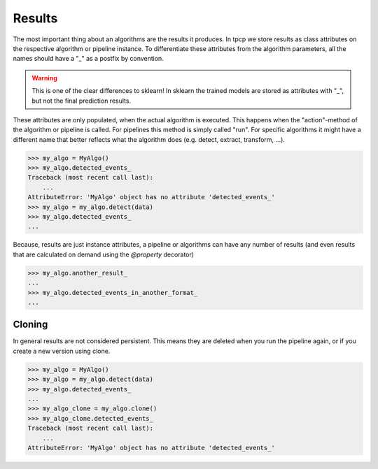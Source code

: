 Results
=======

The most important thing about an algorithms are the results it produces.
In tpcp we store results as class attributes on the respective algorithm or pipeline instance.
To differentiate these attributes from the algorithm parameters, all the names should have a "_" as a postfix by
convention.

.. warning:: This is one of the clear differences to sklearn!
             In sklearn the trained models are stored as attributes with "_", but not the final prediction results.

These attributes are only populated, when the actual algorithm is executed.
This happens when the "action"-method of the algorithm or pipeline is called.
For pipelines this method is simply called "run".
For specific algorithms it might have a different name that better reflects what the algorithm does
(e.g. detect, extract, transform, ...).

.. code-block:: python

    >>> my_algo = MyAlgo()
    >>> my_algo.detected_events_
    Traceback (most recent call last):
        ...
    AttributeError: 'MyAlgo' object has no attribute 'detected_events_'
    >>> my_algo = my_algo.detect(data)
    >>> my_algo.detected_events_
    ...

Because, results are just instance attributes, a pipeline or algorithms can have any number of results (and even results
that are calculated on demand using the `@property` decorator)

.. code-block:: python

    >>> my_algo.another_result_
    ...
    >>> my_algo.detected_events_in_another_format_
    ...

Cloning
-------

In general results are not considered persistent.
This means they are deleted when you run the pipeline again, or if you create a new version using clone.

.. code-block:: python

    >>> my_algo = MyAlgo()
    >>> my_algo = my_algo.detect(data)
    >>> my_algo.detected_events_
    ...
    >>> my_algo_clone = my_algo.clone()
    >>> my_algo_clone.detected_events_
    Traceback (most recent call last):
        ...
    AttributeError: 'MyAlgo' object has no attribute 'detected_events_'


